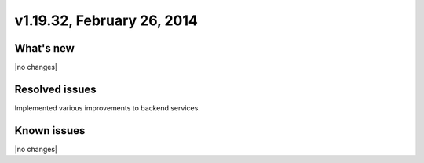 .. version-v1.19.32-release-notes:

v1.19.32, February 26, 2014
~~~~~~~~~~~~~~~~~~~~~~~~~~~

What's new
----------

|no changes|

Resolved issues
---------------

Implemented various improvements to backend services.


Known issues
------------

|no changes|
